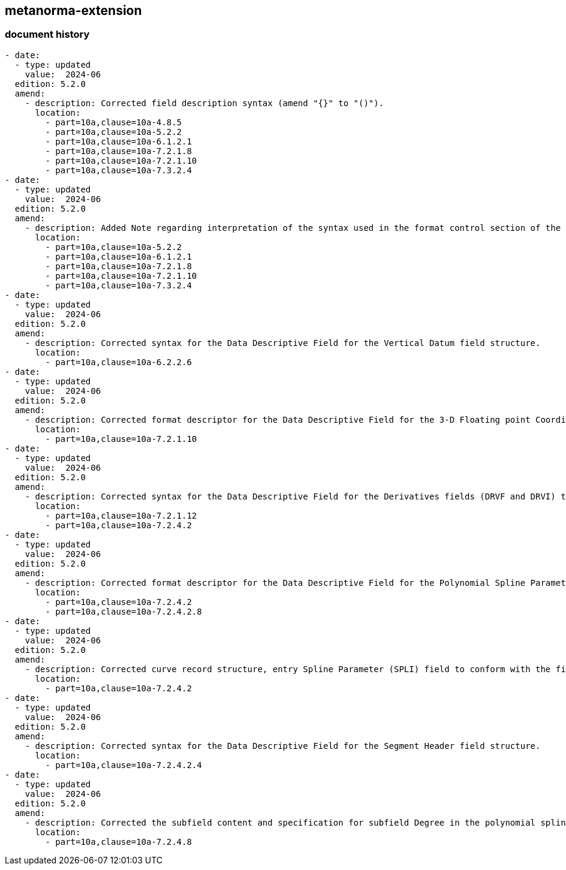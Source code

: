 [.preface]
== metanorma-extension

=== document history

[source,yaml]
----
- date:
  - type: updated
    value:  2024-06
  edition: 5.2.0
  amend:
    - description: Corrected field description syntax (amend "{}" to "()").
      location:
        - part=10a,clause=10a-4.8.5
        - part=10a,clause=10a-5.2.2
        - part=10a,clause=10a-6.1.2.1
        - part=10a,clause=10a-7.2.1.8
        - part=10a,clause=10a-7.2.1.10
        - part=10a,clause=10a-7.3.2.4
- date:
  - type: updated
    value:  2024-06
  edition: 5.2.0
  amend:
    - description: Added Note regarding interpretation of the syntax used in the format control section of the Data Descriptive Field in previous versions of S-100.
      location:
        - part=10a,clause=10a-5.2.2
        - part=10a,clause=10a-6.1.2.1
        - part=10a,clause=10a-7.2.1.8
        - part=10a,clause=10a-7.2.1.10
        - part=10a,clause=10a-7.3.2.4
- date:
  - type: updated
    value:  2024-06
  edition: 5.2.0
  amend:
    - description: Corrected syntax for the Data Descriptive Field for the Vertical Datum field structure.
      location:
        - part=10a,clause=10a-6.2.2.6
- date:
  - type: updated
    value:  2024-06
  edition: 5.2.0
  amend:
    - description: Corrected format descriptor for the Data Descriptive Field for the 3-D Floating point Coordinate List field structure -- 3b24 amended to 3b48.
      location:
        - part=10a,clause=10a-7.2.1.10
- date:
  - type: updated
    value:  2024-06
  edition: 5.2.0
  amend:
    - description: Corrected syntax for the Data Descriptive Field for the Derivatives fields (DRVF and DRVI) to remove extraneous character "!" (from "DRVO!") and add grouping; and corrected curve record structure accordingly.
      location:
        - part=10a,clause=10a-7.2.1.12
        - part=10a,clause=10a-7.2.4.2
- date:
  - type: updated
    value:  2024-06
  edition: 5.2.0
  amend:
    - description: Corrected format descriptor for the Data Descriptive Field for the Polynomial Spline Parameter field structure to remove redundant KNUM subfield and corrected curve record structure accordingly.
      location:
        - part=10a,clause=10a-7.2.4.2
        - part=10a,clause=10a-7.2.4.2.8
- date:
  - type: updated
    value:  2024-06
  edition: 5.2.0
  amend:
    - description: Corrected curve record structure, entry Spline Parameter (SPLI) field to conform with the field structure.
      location:
        - part=10a,clause=10a-7.2.4.2
- date:
  - type: updated
    value:  2024-06
  edition: 5.2.0
  amend:
    - description: Corrected syntax for the Data Descriptive Field for the Segment Header field structure.
      location:
        - part=10a,clause=10a-7.2.4.2.4
- date:
  - type: updated
    value:  2024-06
  edition: 5.2.0
  amend:
    - description: Corrected the subfield content and specification for subfield Degree in the polynomial spline parameter field structure.
      location:
        - part=10a,clause=10a-7.2.4.8
----

